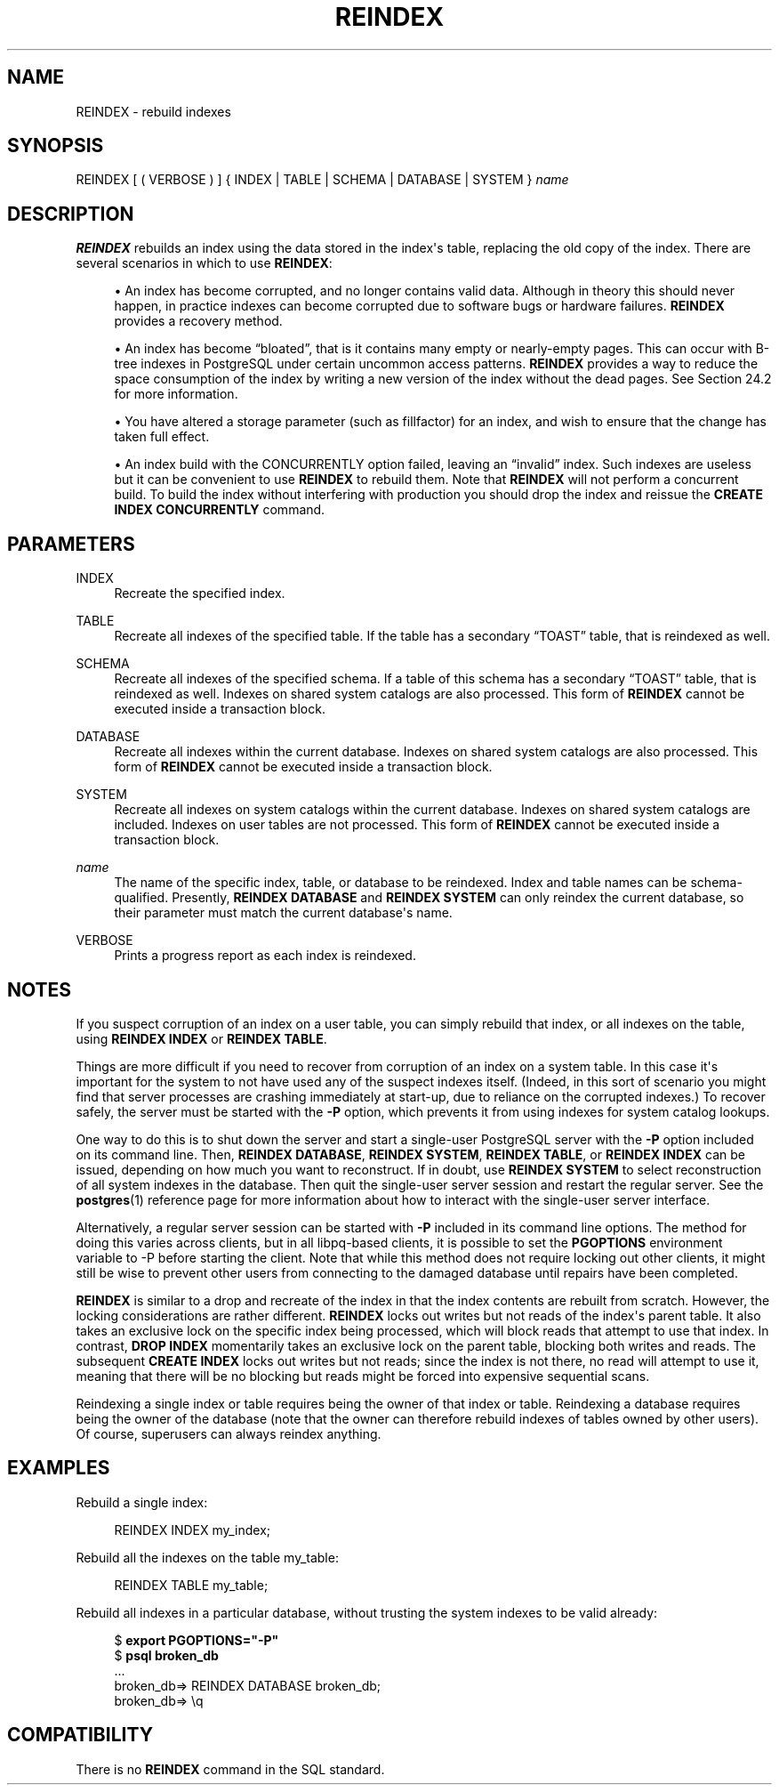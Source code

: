 '\" t
.\"     Title: REINDEX
.\"    Author: The PostgreSQL Global Development Group
.\" Generator: DocBook XSL Stylesheets v1.79.1 <http://docbook.sf.net/>
.\"      Date: 2020
.\"    Manual: PostgreSQL 10.12 Documentation
.\"    Source: PostgreSQL 10.12
.\"  Language: English
.\"
.TH "REINDEX" "7" "2020" "PostgreSQL 10.12" "PostgreSQL 10.12 Documentation"
.\" -----------------------------------------------------------------
.\" * Define some portability stuff
.\" -----------------------------------------------------------------
.\" ~~~~~~~~~~~~~~~~~~~~~~~~~~~~~~~~~~~~~~~~~~~~~~~~~~~~~~~~~~~~~~~~~
.\" http://bugs.debian.org/507673
.\" http://lists.gnu.org/archive/html/groff/2009-02/msg00013.html
.\" ~~~~~~~~~~~~~~~~~~~~~~~~~~~~~~~~~~~~~~~~~~~~~~~~~~~~~~~~~~~~~~~~~
.ie \n(.g .ds Aq \(aq
.el       .ds Aq '
.\" -----------------------------------------------------------------
.\" * set default formatting
.\" -----------------------------------------------------------------
.\" disable hyphenation
.nh
.\" disable justification (adjust text to left margin only)
.ad l
.\" -----------------------------------------------------------------
.\" * MAIN CONTENT STARTS HERE *
.\" -----------------------------------------------------------------
.SH "NAME"
REINDEX \- rebuild indexes
.SH "SYNOPSIS"
.sp
.nf
REINDEX [ ( VERBOSE ) ] { INDEX | TABLE | SCHEMA | DATABASE | SYSTEM } \fIname\fR
.fi
.SH "DESCRIPTION"
.PP
\fBREINDEX\fR
rebuilds an index using the data stored in the index\*(Aqs table, replacing the old copy of the index\&. There are several scenarios in which to use
\fBREINDEX\fR:
.sp
.RS 4
.ie n \{\
\h'-04'\(bu\h'+03'\c
.\}
.el \{\
.sp -1
.IP \(bu 2.3
.\}
An index has become corrupted, and no longer contains valid data\&. Although in theory this should never happen, in practice indexes can become corrupted due to software bugs or hardware failures\&.
\fBREINDEX\fR
provides a recovery method\&.
.RE
.sp
.RS 4
.ie n \{\
\h'-04'\(bu\h'+03'\c
.\}
.el \{\
.sp -1
.IP \(bu 2.3
.\}
An index has become
\(lqbloated\(rq, that is it contains many empty or nearly\-empty pages\&. This can occur with B\-tree indexes in
PostgreSQL
under certain uncommon access patterns\&.
\fBREINDEX\fR
provides a way to reduce the space consumption of the index by writing a new version of the index without the dead pages\&. See
Section\ \&24.2
for more information\&.
.RE
.sp
.RS 4
.ie n \{\
\h'-04'\(bu\h'+03'\c
.\}
.el \{\
.sp -1
.IP \(bu 2.3
.\}
You have altered a storage parameter (such as fillfactor) for an index, and wish to ensure that the change has taken full effect\&.
.RE
.sp
.RS 4
.ie n \{\
\h'-04'\(bu\h'+03'\c
.\}
.el \{\
.sp -1
.IP \(bu 2.3
.\}
An index build with the
CONCURRENTLY
option failed, leaving an
\(lqinvalid\(rq
index\&. Such indexes are useless but it can be convenient to use
\fBREINDEX\fR
to rebuild them\&. Note that
\fBREINDEX\fR
will not perform a concurrent build\&. To build the index without interfering with production you should drop the index and reissue the
\fBCREATE INDEX CONCURRENTLY\fR
command\&.
.RE
.SH "PARAMETERS"
.PP
INDEX
.RS 4
Recreate the specified index\&.
.RE
.PP
TABLE
.RS 4
Recreate all indexes of the specified table\&. If the table has a secondary
\(lqTOAST\(rq
table, that is reindexed as well\&.
.RE
.PP
SCHEMA
.RS 4
Recreate all indexes of the specified schema\&. If a table of this schema has a secondary
\(lqTOAST\(rq
table, that is reindexed as well\&. Indexes on shared system catalogs are also processed\&. This form of
\fBREINDEX\fR
cannot be executed inside a transaction block\&.
.RE
.PP
DATABASE
.RS 4
Recreate all indexes within the current database\&. Indexes on shared system catalogs are also processed\&. This form of
\fBREINDEX\fR
cannot be executed inside a transaction block\&.
.RE
.PP
SYSTEM
.RS 4
Recreate all indexes on system catalogs within the current database\&. Indexes on shared system catalogs are included\&. Indexes on user tables are not processed\&. This form of
\fBREINDEX\fR
cannot be executed inside a transaction block\&.
.RE
.PP
\fIname\fR
.RS 4
The name of the specific index, table, or database to be reindexed\&. Index and table names can be schema\-qualified\&. Presently,
\fBREINDEX DATABASE\fR
and
\fBREINDEX SYSTEM\fR
can only reindex the current database, so their parameter must match the current database\*(Aqs name\&.
.RE
.PP
VERBOSE
.RS 4
Prints a progress report as each index is reindexed\&.
.RE
.SH "NOTES"
.PP
If you suspect corruption of an index on a user table, you can simply rebuild that index, or all indexes on the table, using
\fBREINDEX INDEX\fR
or
\fBREINDEX TABLE\fR\&.
.PP
Things are more difficult if you need to recover from corruption of an index on a system table\&. In this case it\*(Aqs important for the system to not have used any of the suspect indexes itself\&. (Indeed, in this sort of scenario you might find that server processes are crashing immediately at start\-up, due to reliance on the corrupted indexes\&.) To recover safely, the server must be started with the
\fB\-P\fR
option, which prevents it from using indexes for system catalog lookups\&.
.PP
One way to do this is to shut down the server and start a single\-user
PostgreSQL
server with the
\fB\-P\fR
option included on its command line\&. Then,
\fBREINDEX DATABASE\fR,
\fBREINDEX SYSTEM\fR,
\fBREINDEX TABLE\fR, or
\fBREINDEX INDEX\fR
can be issued, depending on how much you want to reconstruct\&. If in doubt, use
\fBREINDEX SYSTEM\fR
to select reconstruction of all system indexes in the database\&. Then quit the single\-user server session and restart the regular server\&. See the
\fBpostgres\fR(1)
reference page for more information about how to interact with the single\-user server interface\&.
.PP
Alternatively, a regular server session can be started with
\fB\-P\fR
included in its command line options\&. The method for doing this varies across clients, but in all
libpq\-based clients, it is possible to set the
\fBPGOPTIONS\fR
environment variable to
\-P
before starting the client\&. Note that while this method does not require locking out other clients, it might still be wise to prevent other users from connecting to the damaged database until repairs have been completed\&.
.PP
\fBREINDEX\fR
is similar to a drop and recreate of the index in that the index contents are rebuilt from scratch\&. However, the locking considerations are rather different\&.
\fBREINDEX\fR
locks out writes but not reads of the index\*(Aqs parent table\&. It also takes an exclusive lock on the specific index being processed, which will block reads that attempt to use that index\&. In contrast,
\fBDROP INDEX\fR
momentarily takes an exclusive lock on the parent table, blocking both writes and reads\&. The subsequent
\fBCREATE INDEX\fR
locks out writes but not reads; since the index is not there, no read will attempt to use it, meaning that there will be no blocking but reads might be forced into expensive sequential scans\&.
.PP
Reindexing a single index or table requires being the owner of that index or table\&. Reindexing a database requires being the owner of the database (note that the owner can therefore rebuild indexes of tables owned by other users)\&. Of course, superusers can always reindex anything\&.
.SH "EXAMPLES"
.PP
Rebuild a single index:
.sp
.if n \{\
.RS 4
.\}
.nf
REINDEX INDEX my_index;
.fi
.if n \{\
.RE
.\}
.PP
Rebuild all the indexes on the table
my_table:
.sp
.if n \{\
.RS 4
.\}
.nf
REINDEX TABLE my_table;
.fi
.if n \{\
.RE
.\}
.PP
Rebuild all indexes in a particular database, without trusting the system indexes to be valid already:
.sp
.if n \{\
.RS 4
.\}
.nf
$ \fBexport PGOPTIONS="\-P"\fR
$ \fBpsql broken_db\fR
\&.\&.\&.
broken_db=> REINDEX DATABASE broken_db;
broken_db=> \eq
.fi
.if n \{\
.RE
.\}
.SH "COMPATIBILITY"
.PP
There is no
\fBREINDEX\fR
command in the SQL standard\&.
